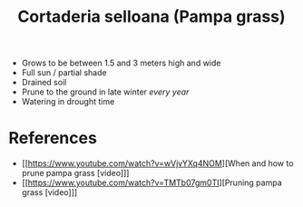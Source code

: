 :PROPERTIES:
:ID:       7efb3aca-7bb5-4e00-89c9-9400a65ebd32
:END:
#+title: Cortaderia selloana (Pampa grass)

- Grows to be between 1.5 and 3 meters high and wide
- Full sun / partial shade
- Drained soil
- Prune to the ground in late winter /every year/
- Watering in drought time

* References

- [[https://www.youtube.com/watch?v=wVjvYXq4NOM][When and how to prune pampa grass [video]​]]
- [[https://www.youtube.com/watch?v=TMTb07gm0TI][Pruning pampa grass [video]​]]
